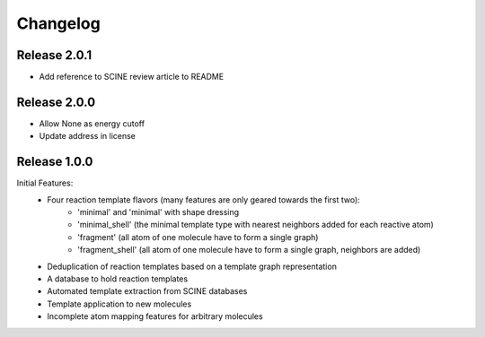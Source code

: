 Changelog
=========

Release 2.0.1
-------------

- Add reference to SCINE review article to README

Release 2.0.0
-------------

- Allow None as energy cutoff
- Update address in license

Release 1.0.0
-------------

Initial Features:
 - Four reaction template flavors (many features are only geared towards the first two):
    - 'minimal' and 'minimal' with shape dressing
    - 'minimal_shell' (the minimal template type with nearest neighbors added for each reactive atom)
    - 'fragment' (all atom of one molecule have to form a single graph)
    - 'fragment_shell' (all atom of one molecule have to form a single graph, neighbors are added)
 - Deduplication of reaction templates based on a template graph representation
 - A database to hold reaction templates
 - Automated template extraction from SCINE databases
 - Template application to new molecules
 - Incomplete atom mapping features for arbitrary molecules
